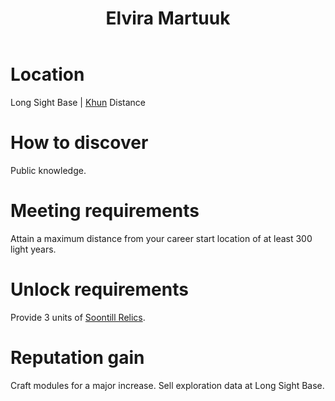 :PROPERTIES:
:ID:       887ca01b-ea5d-4fcd-a45d-de1ca598f1cd
:END:
#+title: Elvira Martuuk
#+filetags: :Individual:engineer:
* Location
Long Sight Base | [[id:27afafa1-f476-4854-b1f8-fe0e14933646][Khun]]
Distance
* How to discover
Public knowledge.
* Meeting requirements
Attain a maximum distance from your career start location of at least 300 light years.
* Unlock requirements
Provide 3 units of [[id:2fd998e2-63d3-4a86-8087-d713f905d8eb][Soontill Relics]].
* Reputation gain
Craft modules for a major increase.
Sell exploration data at Long Sight Base.

